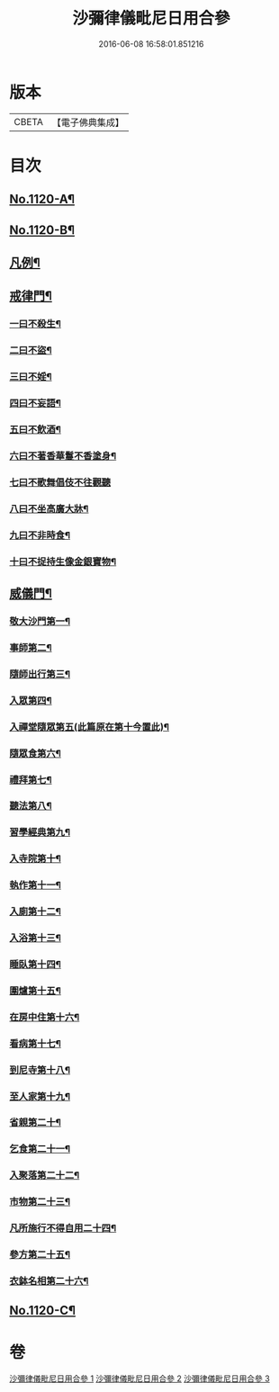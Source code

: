 #+TITLE: 沙彌律儀毗尼日用合參 
#+DATE: 2016-06-08 16:58:01.851216

* 版本
 |     CBETA|【電子佛典集成】|

* 目次
** [[file:KR6k0259_001.txt::001-0334a1][No.1120-A¶]]
** [[file:KR6k0259_001.txt::001-0334b1][No.1120-B¶]]
** [[file:KR6k0259_001.txt::001-0335a3][凡例¶]]
** [[file:KR6k0259_001.txt::001-0339c22][戒律門¶]]
*** [[file:KR6k0259_001.txt::001-0342a9][一曰不殺生¶]]
*** [[file:KR6k0259_001.txt::001-0345c9][二曰不盜¶]]
*** [[file:KR6k0259_001.txt::001-0349b9][三曰不婬¶]]
*** [[file:KR6k0259_001.txt::001-0352b23][四曰不妄語¶]]
*** [[file:KR6k0259_001.txt::001-0355c12][五曰不飲酒¶]]
*** [[file:KR6k0259_001.txt::001-0358a13][六曰不著香華鬘不香塗身¶]]
*** [[file:KR6k0259_001.txt::001-0359c24][七曰不歌舞倡伎不往觀聽]]
*** [[file:KR6k0259_001.txt::001-0361c15][八曰不坐高廣大牀¶]]
*** [[file:KR6k0259_001.txt::001-0364a11][九曰不非時食¶]]
*** [[file:KR6k0259_001.txt::001-0365c22][十曰不捉持生像金銀寶物¶]]
** [[file:KR6k0259_002.txt::002-0368c11][威儀門¶]]
*** [[file:KR6k0259_002.txt::002-0369c3][敬大沙門第一¶]]
*** [[file:KR6k0259_002.txt::002-0371a15][事師第二¶]]
*** [[file:KR6k0259_002.txt::002-0376a24][隨師出行第三¶]]
*** [[file:KR6k0259_002.txt::002-0377a10][入眾第四¶]]
*** [[file:KR6k0259_002.txt::002-0382c7][入禪堂隨眾第五(此篇原在第十今置此)¶]]
*** [[file:KR6k0259_002.txt::002-0385b23][隨眾食第六¶]]
*** [[file:KR6k0259_002.txt::002-0394a24][禮拜第七¶]]
*** [[file:KR6k0259_002.txt::002-0398a19][聽法第八¶]]
*** [[file:KR6k0259_002.txt::002-0399b10][習學經典第九¶]]
*** [[file:KR6k0259_002.txt::002-0405a11][入寺院第十¶]]
*** [[file:KR6k0259_003.txt::003-0408c5][執作第十一¶]]
*** [[file:KR6k0259_003.txt::003-0411b17][入廁第十二¶]]
*** [[file:KR6k0259_003.txt::003-0413b12][入浴第十三¶]]
*** [[file:KR6k0259_003.txt::003-0415b22][睡臥第十四¶]]
*** [[file:KR6k0259_003.txt::003-0417a23][圍爐第十五¶]]
*** [[file:KR6k0259_003.txt::003-0418a6][在房中住第十六¶]]
*** [[file:KR6k0259_003.txt::003-0418c9][看病第十七¶]]
*** [[file:KR6k0259_003.txt::003-0421a4][到尼寺第十八¶]]
*** [[file:KR6k0259_003.txt::003-0421c12][至人家第十九¶]]
*** [[file:KR6k0259_003.txt::003-0423c10][省親第二十¶]]
*** [[file:KR6k0259_003.txt::003-0424c21][乞食第二十一¶]]
*** [[file:KR6k0259_003.txt::003-0426b23][入聚落第二十二¶]]
*** [[file:KR6k0259_003.txt::003-0427c9][市物第二十三¶]]
*** [[file:KR6k0259_003.txt::003-0428b15][凡所施行不得自用二十四¶]]
*** [[file:KR6k0259_003.txt::003-0429c5][參方第二十五¶]]
*** [[file:KR6k0259_003.txt::003-0430c6][衣鉢名相第二十六¶]]
** [[file:KR6k0259_003.txt::003-0433b12][No.1120-C¶]]

* 卷
[[file:KR6k0259_001.txt][沙彌律儀毗尼日用合參 1]]
[[file:KR6k0259_002.txt][沙彌律儀毗尼日用合參 2]]
[[file:KR6k0259_003.txt][沙彌律儀毗尼日用合參 3]]

